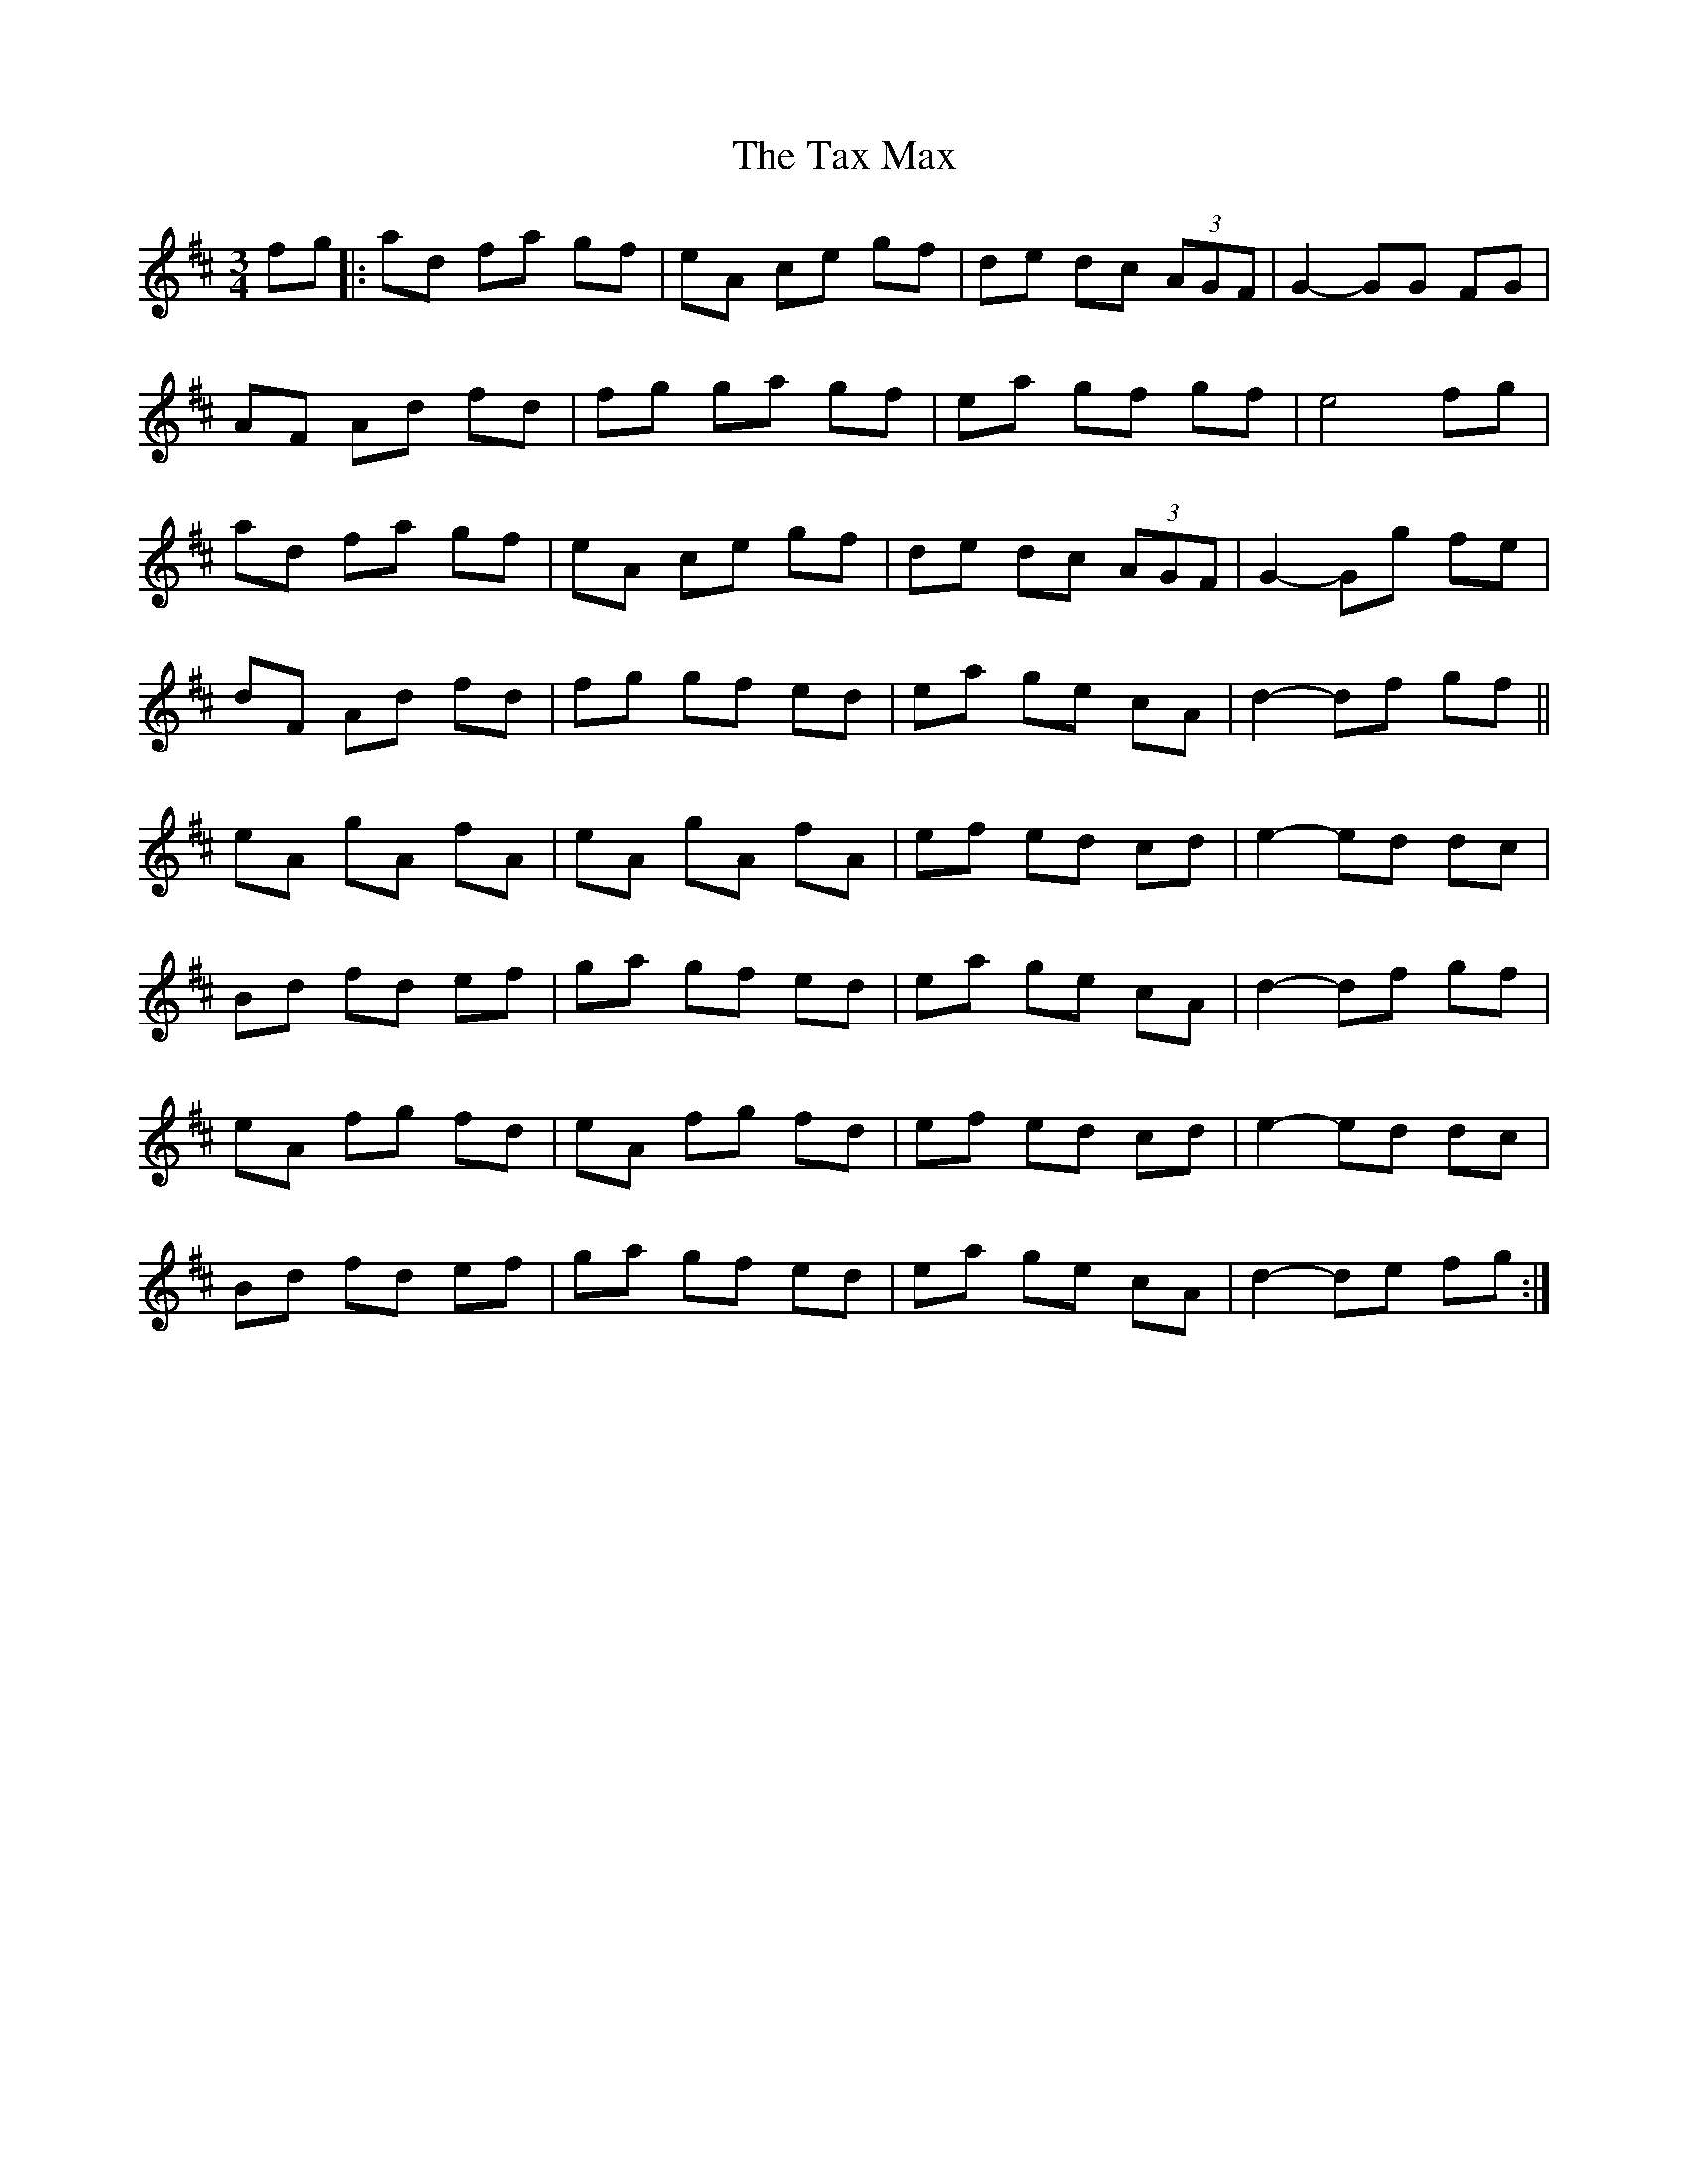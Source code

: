 X: 39532
T: Tax Max, The
R: mazurka
M: 3/4
K: Dmajor
fg|:ad fa gf|eA ce gf|de dc (3AGF|G2 -GG FG|
AF Ad fd|fg ga gf|ea gf gf|e4 fg|
ad fa gf|eA ce gf|de dc (3AGF|G2 -Gg fe|
dF Ad fd|fg gf ed|ea ge cA|d2- df gf||
eA gA fA|eA gA fA|ef ed cd|e2- ed dc|
Bd fd ef|ga gf ed|ea ge cA|d2-df gf|
eA fg fd|eA fg fd|ef ed cd|e2- ed dc|
Bd fd ef|ga gf ed|ea ge cA|d2-de fg:|

